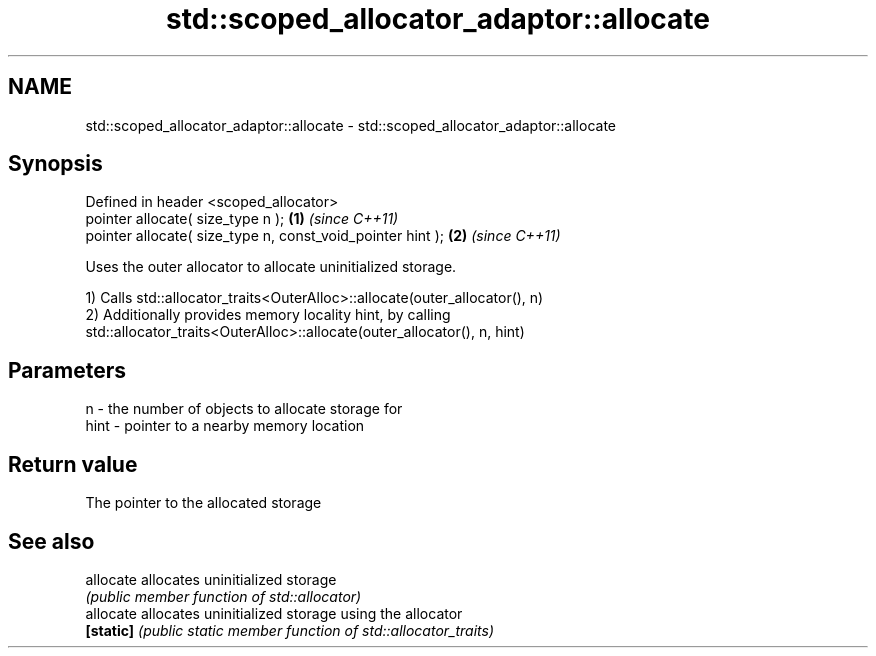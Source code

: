 .TH std::scoped_allocator_adaptor::allocate 3 "Nov 25 2015" "2.1 | http://cppreference.com" "C++ Standard Libary"
.SH NAME
std::scoped_allocator_adaptor::allocate \- std::scoped_allocator_adaptor::allocate

.SH Synopsis
   Defined in header <scoped_allocator>
   pointer allocate( size_type n );                          \fB(1)\fP \fI(since C++11)\fP
   pointer allocate( size_type n, const_void_pointer hint ); \fB(2)\fP \fI(since C++11)\fP

   Uses the outer allocator to allocate uninitialized storage.

   1) Calls std::allocator_traits<OuterAlloc>::allocate(outer_allocator(), n)
   2) Additionally provides memory locality hint, by calling
   std::allocator_traits<OuterAlloc>::allocate(outer_allocator(), n, hint)

.SH Parameters

   n    - the number of objects to allocate storage for
   hint - pointer to a nearby memory location

.SH Return value

   The pointer to the allocated storage

.SH See also

   allocate allocates uninitialized storage
            \fI(public member function of std::allocator)\fP 
   allocate allocates uninitialized storage using the allocator
   \fB[static]\fP \fI(public static member function of std::allocator_traits)\fP 

